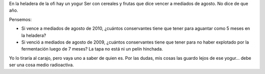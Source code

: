 .. title: Conservantes
.. slug: conservantes
.. date: 2010-03-30 18:43:13 UTC-03:00
.. tags: General
.. category: 
.. link: 
.. description: 
.. type: text
.. author: cHagHi
.. from_wp: True

En la heladera de la ofi hay un yogur Ser con cereales y frutas que dice
vencer a mediados de agosto. No dice de que año.

Pensemos:

-  Si vence a mediados de agosto de 2010, ¿cuántos conservantes tiene
   que tener para aguantar como 5 meses en la heladera?
-  Si venció a mediados de agosto de 2009, ¿cuántos conservantes tiene
   que tener para no haber explotado por la fermentación luego de 7
   meses? La tapa no está ni un pelín hinchada.

Yo lo tiraría al carajo, pero vaya uno a saber de quien es. Por las
dudas, mis cosas las guardo lejos de ese yogur... debe ser una cosa
medio radioactiva.
